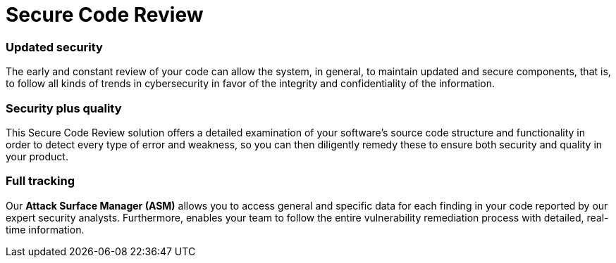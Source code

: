 :page-slug: solutions/secure-code-review/
:page-description: Through the Fluid Attacks’ Secure Code Review solution, you will know if your code fulfills the required standards and if it has vulnerabilities to be remediated.
:page-keywords: Fluid Attacks, Solutions, Code Audit, Ethical Hacking, Secure Code Review, Security, Standards
:page-solutiontitle: secure-code-review
:page-solution: Fluid Attacks’ Secure Code Review solution provides you with a comprehensive review of your software’s source code. Specifically, this solution is intended to identify whether your lines of code are following required coding standards and whether there are security flaws or vulnerabilities that need to be remediated promptly to prevent any cyberattack. We employ a diverse set of security testing techniques, including SAST and SCA, always using a combination of automatic and manual processes to achieve these objectives. Contrary to common practice, the Secure Code Review solution should be applied to your applications’ code from the early stages of the Software Development Lifecycle and at a continuous pace, reducing security risks before the software is released and avoiding future costs of remediation.
:page-template: solution

= Secure Code Review

=== Updated security

The early and constant review of your code can allow the system, in general,
to maintain updated and secure components, that is,
to follow all kinds of trends in cybersecurity
in favor of the integrity and confidentiality of the information.

=== Security plus quality

This Secure Code Review solution offers a detailed examination
of your software’s source code structure and functionality
in order to detect every type of error and weakness,
so you can then diligently remedy these
to ensure both security and quality in your product.

=== Full tracking

Our *Attack Surface Manager (ASM)* allows you
to access general and specific data
for each finding in your code reported by our expert security analysts.
Furthermore, enables your team to follow the entire vulnerability
remediation process with detailed, real-time information.
